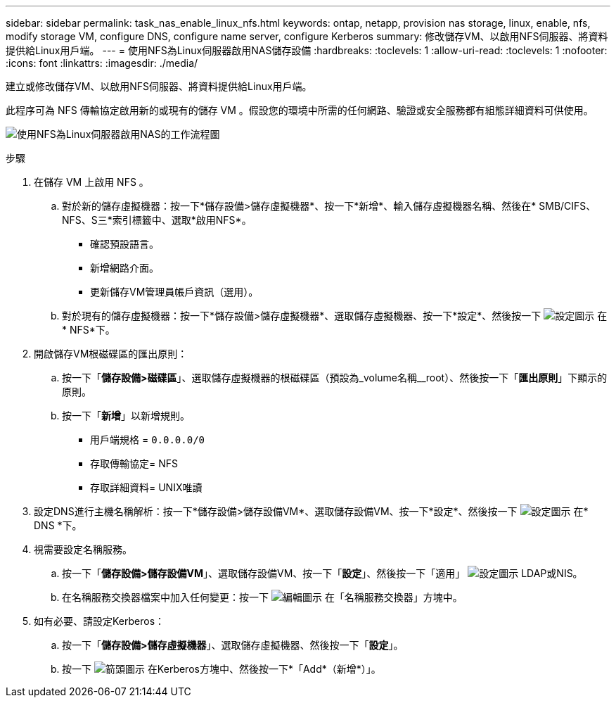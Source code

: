 ---
sidebar: sidebar 
permalink: task_nas_enable_linux_nfs.html 
keywords: ontap, netapp, provision nas storage, linux, enable, nfs, modify storage VM, configure DNS, configure name server, configure Kerberos 
summary: 修改儲存VM、以啟用NFS伺服器、將資料提供給Linux用戶端。 
---
= 使用NFS為Linux伺服器啟用NAS儲存設備
:hardbreaks:
:toclevels: 1
:allow-uri-read: 
:toclevels: 1
:nofooter: 
:icons: font
:linkattrs: 
:imagesdir: ./media/


[role="lead"]
建立或修改儲存VM、以啟用NFS伺服器、將資料提供給Linux用戶端。

此程序可為 NFS 傳輸協定啟用新的或現有的儲存 VM 。假設您的環境中所需的任何網路、驗證或安全服務都有組態詳細資料可供使用。

image:workflow_nas_enable_linux_nfs.gif["使用NFS為Linux伺服器啟用NAS的工作流程圖"]

.步驟
. 在儲存 VM 上啟用 NFS 。
+
.. 對於新的儲存虛擬機器：按一下*儲存設備>儲存虛擬機器*、按一下*新增*、輸入儲存虛擬機器名稱、然後在* SMB/CIFS、NFS、S三*索引標籤中、選取*啟用NFS*。
+
*** 確認預設語言。
*** 新增網路介面。
*** 更新儲存VM管理員帳戶資訊（選用）。


.. 對於現有的儲存虛擬機器：按一下*儲存設備>儲存虛擬機器*、選取儲存虛擬機器、按一下*設定*、然後按一下 image:icon_gear.gif["設定圖示"] 在* NFS*下。


. 開啟儲存VM根磁碟區的匯出原則：
+
.. 按一下「*儲存設備>磁碟區*」、選取儲存虛擬機器的根磁碟區（預設為_volume名稱__root）、然後按一下「*匯出原則*」下顯示的原則。
.. 按一下「*新增*」以新增規則。
+
*** 用戶端規格 = `0.0.0.0/0`
*** 存取傳輸協定= NFS
*** 存取詳細資料= UNIX唯讀




. 設定DNS進行主機名稱解析：按一下*儲存設備>儲存設備VM*、選取儲存設備VM、按一下*設定*、然後按一下 image:icon_gear.gif["設定圖示"] 在* DNS *下。
. 視需要設定名稱服務。
+
.. 按一下「*儲存設備>儲存設備VM*」、選取儲存設備VM、按一下「*設定*」、然後按一下「適用」 image:icon_gear.gif["設定圖示"] LDAP或NIS。
.. 在名稱服務交換器檔案中加入任何變更：按一下 image:icon_pencil.gif["編輯圖示"] 在「名稱服務交換器」方塊中。


. 如有必要、請設定Kerberos：
+
.. 按一下「*儲存設備>儲存虛擬機器*」、選取儲存虛擬機器、然後按一下「*設定*」。
.. 按一下 image:icon_arrow.gif["箭頭圖示"] 在Kerberos方塊中、然後按一下*「Add*（新增*）」。



